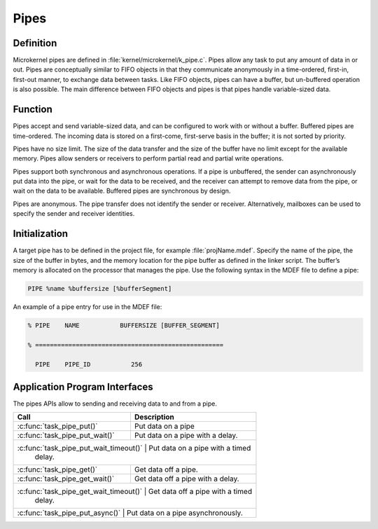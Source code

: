 .. _pipes:

Pipes
*****

Definition
==========

Microkernel pipes are defined in :file:`kernel/microkernel/k_pipe.c`.
Pipes allow any task to put any amount of data in or out. Pipes are
conceptually similar to FIFO objects in that they communicate
anonymously in a time-ordered, first-in, first-out manner, to exchange
data between tasks. Like FIFO objects, pipes can have a buffer, but
un-buffered operation is also possible. The main difference between
FIFO objects and pipes is that pipes handle variable-sized data.

Function
========

Pipes accept and send variable-sized data, and can be configured to work
with or without a buffer. Buffered pipes are time-ordered. The incoming
data is stored on a first-come, first-serve basis in the buffer; it is
not sorted by priority.

Pipes have no size limit. The size of the data transfer and the size of
the buffer have no limit except for the available memory. Pipes allow
senders or receivers to perform partial read and partial write
operations.

Pipes support both synchronous and asynchronous operations. If a pipe is
unbuffered, the sender can asynchronously put data into the pipe, or
wait for the data to be received, and the receiver can attempt to
remove data from the pipe, or wait on the data to be available.
Buffered pipes are synchronous by design.

Pipes are anonymous. The pipe transfer does not identify the sender or
receiver. Alternatively, mailboxes can be used to specify the sender
and receiver identities.

Initialization
==============


A target pipe has to be defined in the project file, for example
:file:`projName.mdef`. Specify the name of the pipe, the size of the
buffer in bytes, and the memory location for the pipe buffer as defined
in the linker script. The buffer’s memory is allocated on the processor
that manages the pipe. Use the following syntax in the MDEF file to
define a pipe:

.. code-block:: console

   PIPE %name %buffersize [%bufferSegment]

An example of a pipe entry for use in the MDEF file:

.. code-block:: console

   % PIPE    NAME           BUFFERSIZE [BUFFER_SEGMENT]

   % ===================================================

     PIPE    PIPE_ID           256


Application Program Interfaces
==============================

The pipes APIs allow to sending and receiving data to and from a pipe.

+---------------------------------------+-----------------------------------+
| Call                                  | Description                       |
+=======================================+===================================+
| :c:func:`task_pipe_put()`             | Put data on a pipe                |
+---------------------------------------+-----------------------------------+
| :c:func:`task_pipe_put_wait()`        | Put data on a pipe with a delay.  |
+---------------------------------------+-----------------------------------+
| :c:func:`task_pipe_put_wait_timeout()` | Put data on a pipe with a timed  |
|                                        | delay.                           |
+---------------------------------------+-----------------------------------+
| :c:func:`task_pipe_get()`             | Get data off a pipe.              |
+---------------------------------------+-----------------------------------+
| :c:func:`task_pipe_get_wait()`        | Get data off a pipe with a delay. |
+---------------------------------------+-----------------------------------+
| :c:func:`task_pipe_get_wait_timeout()` | Get data off a pipe with a timed |
|                                        | delay.                           |
+---------------------------------------+-----------------------------------+
| :c:func:`task_pipe_put_async()`      | Put data on a pipe asynchronously. |
+---------------------------------------+-----------------------------------+
